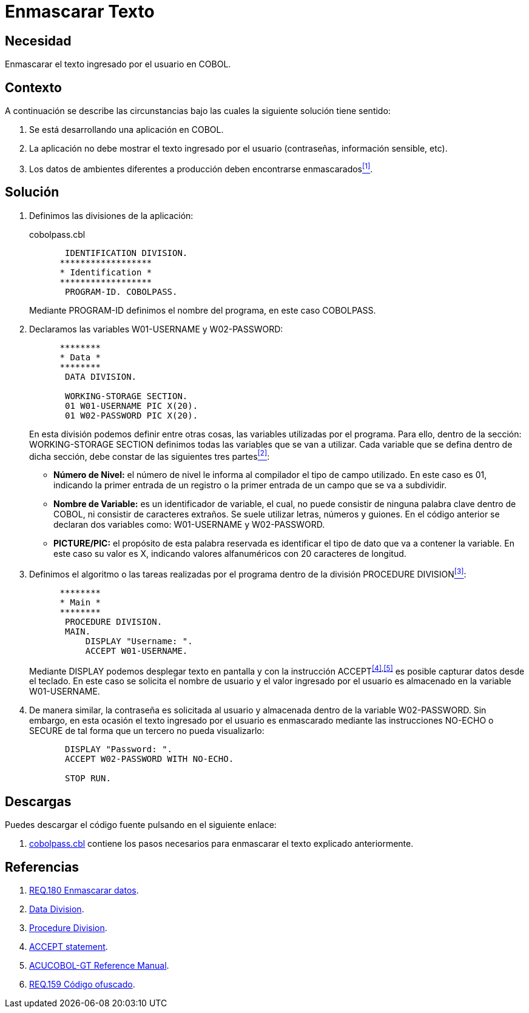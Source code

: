 :slug: products/defends/cobol/enmascarar-texto/
:category: cobol
:description: Nuestros ethical hackers explican como evitar vulnerabilidades de seguridad mediante la programacion segura en COBOL al enmascarar el texto ingresado por el usuario. La información sensible, por ejemplo usuarios y contraseñas deben ser enmascarados en aplicaciones de ambientes de producción.
:keywords: Cobol, Seguridad, Enmascarar, Texto, Buenas Prácticas, Contraseña.
:defends: yes

= Enmascarar Texto

== Necesidad

Enmascarar el texto ingresado por el usuario en +COBOL+.

== Contexto

A continuación se describe las circunstancias
bajo las cuales la siguiente solución tiene sentido:

. Se está desarrollando una aplicación en +COBOL+.
. La aplicación no debe mostrar
el texto ingresado por el usuario (contraseñas, información sensible, etc).
. Los datos de ambientes diferentes a producción
deben encontrarse enmascarados<<r1,^[1]^>>.

== Solución

. Definimos las divisiones de la aplicación:
+
.cobolpass.cbl
[source,cobol,linenums]
----
       IDENTIFICATION DIVISION.
      ******************
      * Identification *
      ******************
       PROGRAM-ID. COBOLPASS.
----
+
Mediante +PROGRAM-ID+ definimos el nombre del programa,
en este caso +COBOLPASS+.

. Declaramos las variables +W01-USERNAME+ y +W02-PASSWORD+:
+
[source,cobol,linenums]
----
      ********
      * Data *
      ********
       DATA DIVISION.

       WORKING-STORAGE SECTION.
       01 W01-USERNAME PIC X(20).
       01 W02-PASSWORD PIC X(20).
----
+
En esta división podemos definir entre otras cosas,
las variables utilizadas por el programa.
Para ello, dentro de la sección: +WORKING-STORAGE SECTION+
definimos todas las variables que se van a utilizar.
Cada variable que se defina dentro de dicha sección,
debe constar de las siguientes tres partes<<r2,^[2]^>>:

* *Número de Nivel:* el número de nivel le informa al compilador
el tipo de campo utilizado.
En este caso es +01+,
indicando la primer entrada de un registro
o la primer entrada de un campo que se va a subdividir.

* *Nombre de Variable:* es un identificador de variable, el cual,
no puede consistir de ninguna palabra clave dentro de +COBOL+,
ni consistir de caracteres extraños.
Se suele utilizar letras, números y guiones.
En el código anterior
se declaran dos variables como:
+W01-USERNAME+ y +W02-PASSWORD+.

* *+PICTURE/PIC:+* el propósito de esta palabra reservada
es identificar el tipo de dato
que va a contener la variable.
En este caso su valor es +X+,
indicando valores alfanuméricos
con 20 caracteres de longitud.

. Definimos el algoritmo o
las tareas realizadas por el programa
dentro de la división +PROCEDURE DIVISION+<<r3,^[3]^>>:
+
[source,cobol,linenums]
----
      ********
      * Main *
      ********
       PROCEDURE DIVISION.
       MAIN.
           DISPLAY "Username: ".
           ACCEPT W01-USERNAME.
----
+
Mediante +DISPLAY+ podemos desplegar texto en pantalla
y con la instrucción +ACCEPT+^<<r4,[4]>>,<<r5,[5]>>^
es posible capturar datos desde el teclado.
En este caso se solicita el nombre de usuario
y el valor ingresado por el usuario
es almacenado en la variable +W01-USERNAME+.

. De manera similar, la contraseña
es solicitada al usuario
y almacenada dentro de la variable +W02-PASSWORD+.
Sin embargo, en esta ocasión
el texto ingresado por el usuario
es enmascarado mediante las instrucciones +NO-ECHO+ o +SECURE+
de tal forma que un tercero no pueda visualizarlo:
+
[source,cobol,linenums]
----
       DISPLAY "Password: ".
       ACCEPT W02-PASSWORD WITH NO-ECHO.

       STOP RUN.
----

== Descargas

Puedes descargar el código fuente
pulsando en el siguiente enlace:

. [button]#link:src/cobolpass.cbl[cobolpass.cbl]# contiene
los pasos necesarios para enmascarar el texto explicado anteriormente.

== Referencias

. [[r1]] link:../../../products/rules/list/180/[REQ.180 Enmascarar datos].
. [[r2]] link:http://www.escobol.com/modules.php?name=Sections&op=printpage&artid=13[Data Division].
. [[r3]] link:http://www.escobol.com/modules.php?name=Sections&op=printpage&artid=14[Procedure Division].
. [[r4]] link:https://www.ibm.com/support/knowledgecenter/SSQ2R2_14.0.0/com.ibm.etools.cbl.win.doc/topics/rlpsacce.htm[ACCEPT statement].
. [[r5]] link:https://supportline.microfocus.com/Documentation/AcucorpProducts/docs/v6_online_doc/gtman3/gt3678.htm[ACUCOBOL-GT Reference Manual].
. [[r6]] link:../../../products/rules/list/159/[REQ.159 Código ofuscado].
